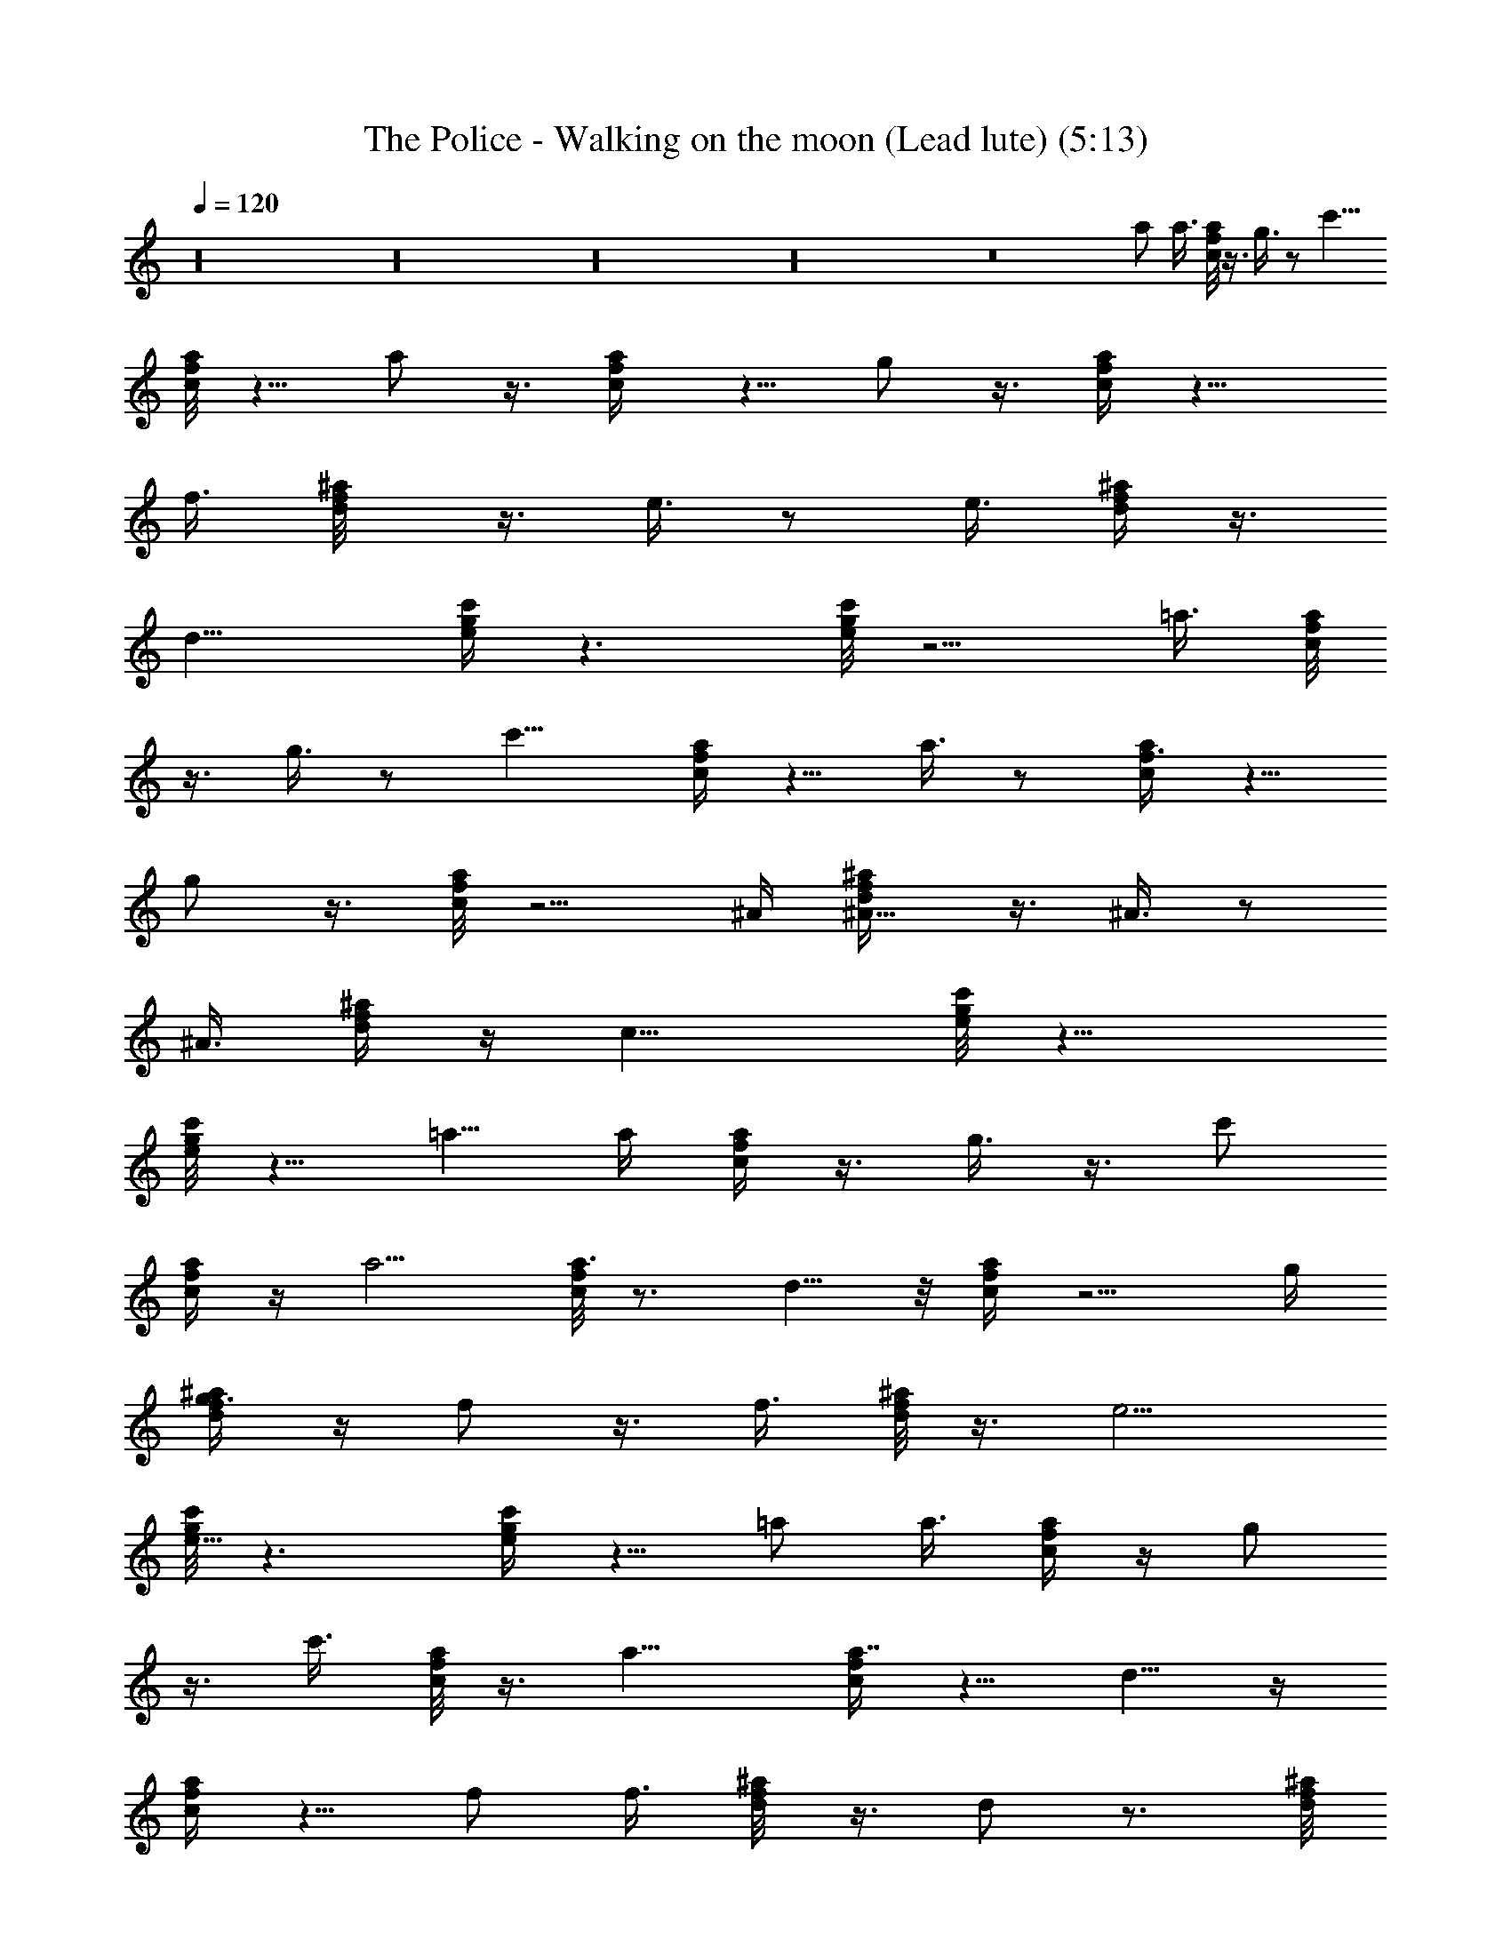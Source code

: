 X:1
T:The Police - Walking on the moon (Lead lute) (5:13)
Z:Transcribed by LotRO MIDI Player:http://lotro.acasylum.com/midi
%  Original file:police-walkingonthemoon.mid
%  Transpose:0
L:1/4
Q:120
K:C
z16 z16 z16 z16 z8 a/2 a3/8 [c/8f/8a/8] z3/8 g3/8 z/2 [c'9/8z3/8]
[c/8f/8a/8] z5/8 a/2 z3/8 [f/2c/4a/4] z5/8 g/2 z3/8 [c/4f/4a/4] z9/8
f3/8 [f/2^a/8d/8] z3/8 e3/8 z/2 [e3/8z/4] [f/4^a/4d/4] z3/8
[d15/8z9/8] [g/4c'/4e/4] z3/2 [g/8c'/8e/8] z5/4 =a3/8 [c/8f/8a/8]
z3/8 g3/8 z/2 [c'9/8z/4] [c/4f/4a/4] z5/8 a3/8 z/2 [f3/8c/4a/4] z5/8
g/2 z3/8 [c/8f/8a/8] z5/4 ^A/4 [^A5/8f/4^a/4d/4] z3/8 ^A3/8 z/2
[^A3/8z/4] [f/4^a/4d/4] z/4 [c15/8z5/4] [g/8c'/8e/8] z13/8
[g/8c'/8e/8] z5/8 =a5/8 a/4 [c/4f/4a/4] z3/8 g3/8 z3/8 [c'/2z3/8]
[c/4f/4a/4] z/4 a5/4 [c/8f/8a3/4] z3/4 d5/8 z/8 [c/4f/4a/4] z5/4 g/4
[g3/8f/4^a/4d/4] z/4 f/2 z3/8 f3/8 [f/8^a/8d/8] z3/8 e5/4
[g/8c'/8e5/8] z3/2 [g/4c'/4e/4] z5/8 =a/2 a3/8 [c/4f/4a/4] z/4 g/2
z3/8 c'3/8 [c/8f/8a/8] z3/8 a9/8 [c/4f/4a7/8] z5/8 d5/8 z/4
[c/4f/4a/4] z5/8 f/2 f3/8 [f/4^a/8d/8] z3/8 d/2 z3/4 [f/8^a/8d/8]
z5/8 f5/8 g/4 [g/4c'/4e/4] z5/8 e5/8 z/4 [c/2g/4c'/4e/4] z/4 d3 z16
z35/4 =a/2 z/8 a/4 [c/4f/4a/4] z/4 g/2 z3/8 [c'/2z3/8] [c/8f/8a/8]
z3/8 a5/4 [c/8f/8a3/4] z5/8 d5/8 z/4 [c/4f/4a/4] z9/8 ^A3/8
[^A/2f/4^a/4d/4] z/4 ^A/2 z3/8 ^A3/8 [f/8^a/8d/8] z3/8 [c15/8z9/8]
[g/4c'/4e/4] z3/2 [g/4c'/4e/4] z5/8 =a/2 a3/8 [c/8f/8a/8] z3/8 g3/8
z/2 c'3/8 [c/8f/8a/8] z3/8 a9/8 [c/4f/4a7/8] z5/8 d/2 z3/8
[c/4f/4a/4] z9/8 g3/8 [g/2f/8^a/8d/8] z3/8 f3/8 z/2 f/4 [f/4^a/4d/4]
z3/8 e9/8 [g/4c'/4e5/8] z3/2 [g/8c'/8e/8] z3/4 =a/2 a3/8 [c/8f/8a/8]
z3/8 g3/8 z/2 [c'3/8z/4] [c/4f/4a/4] z3/8 a3/8 z3/8 f3/8 [c/4f/4a/4]
z/4 g7/8 z3/8 [c/8f/8a/8] z5/4 ^A/4 [^A3/8f/4^a/4d/4] z3/8 ^A3/8 z/2
[^A3/8z/4] [f/4^a/4d/4] z/4 [c15/8z5/4] [g/8c'/8e/8] z13/8
[g/8c'/8e/8] z5/8 =a5/8 a/4 [c/4f/4a/4] z3/8 g3/8 z3/8 [c'/2z3/8]
[c/4f/4a/4] z/4 a/2 z3/8 f3/8 [c/8f/8a/8] z3/8 g7/8 z/4 [c/4f/4a/4]
z5/8 f/2 z/8 f/4 [f3/8^a/4d/4] z/4 d5/8 z5/8 [f/8^a/8d/8] z3/4 f/2
g3/8 [g/8c'/8e/8] z5/8 e5/8 z/4 [c/2g/4c'/4e/4] z3/8 d9/8 [d7/4f/4]
z3/2 [d/8f/8] z3/2 [d/4f/4] z3/2 [d/4f/4] z5/8 d3/4 z/8 [d/8f/8^a/8]
z13/8 [f5/8d/8^a/8] z5/8 c7/8 [c/4f/4=a/4] z3/2 [c/4f/4a/4] z3/2
[e/8g/8c'/8] z3/8 c/8 z/4 e3/8 z/8 e/8 z/8 [e5/8g/4c'/4] z5/8 e/8
[f3/2z3/4] [d/4g/4^a/4] z5/8 d/8 [e5/4z3/4] [d/8g/8^a/8] z3/8 d/2
z3/4 [d/8f/8^a/8] z3/2 [f5/8d/4^a/4] z5/8 c5/8 z/4 [c/4f/4=a/4] z3/2
[c/8f/8a/8] z3/2 [e/4g/4c'/4] z/4 c/4 z/8 e/2 e/4 z/8 [e/2g/4c'/4]
z5/8 [f11/8z7/8] [d/8g/8^a/8] z3/4 d/8 [e9/8z3/4] [d/8g/8^a/8] z3/8
d/2 z5/8 [d/4f/4^a/4] z3/2 [f5/8d/4^a/4] z5/8 c5/8 z/4 [c/8f/8=a/8]
z3/2 [c/4f/4a/4] z3/2 [e/4g/4c'/4] z/4 c/8 z/4 e3/8 z/8 e/4 z/8
[e/2g/8c'/8] z3/4 [f11/8z7/8] [d/8g/8^a/8] z5/8 d/8 [e5/4z3/4]
[d/4g/4^a/4] z/4 d3/8 z7/8 [d/4f/4^a/4] z3/2 [f3/8d/8^a/8] z3/4 c3/8
z3/8 [c/4f/4=a/4] z3/2 [c/4f/4a/4] z/4 c/8 z/4 e/2 e/4 z/8
[e5/8g/8c'/8] z3/4 e7/8 [e/8g/8c'/8] z3/2 [e/4g/4c'/4] z16 z55/4 a/2
z/8 a/4 [c/4f/4a/4] z/4 g/2 z3/8 [c'5/4z3/8] [c/8f/8a/8] z3/4 a3/8
z/2 [f3/8c/8a/8] z5/8 g5/8 z/4 [c/4f/4a/4] z9/8 f3/8 [f/2^a/4d/4] z/4
e/2 z3/8 e3/8 [f/8^a/8d/8] z3/8 [d15/8z9/8] [g/4c'/4e/4] z3/2
[g/4c'/4e/4] z9/8 =a3/8 [c/8f/8a/8] z3/8 g3/8 z/2 [c'9/8z3/8]
[c/8f/8a/8] z5/8 a/2 z3/8 [f/2c/4a/4] z5/8 g/2 z3/8 [c/4f/4a/4] z9/8
g3/8 [g/2f/8^a/8d/8] z3/8 f3/8 z/2 f/4 [f/4^a/4d/4] z3/8 e9/8
[g/4c'/4e5/8] z3/2 [g/8c'/8e/8] z3/4 =a/2 a3/8 [c/8f/8a/8] z3/8 g3/8
z/2 [c'3/8z/4] [c/4f/4a/4] z3/8 a9/8 [c/4f/4a7/8] z5/8 d3/4 z/8
[c/8f/8a/8] z3/4 ^A/2 ^A/8 z/8 [f/4^a/4d/4] z3/8 ^A3/8 z/2 [^A3/8z/4]
[f/4^a/4d/4] z/4 [c15/8z5/4] [g/8c'/8e/8] z13/8 [g/8c'/8e/8] z5/8
=a5/8 a/4 [c/4f/4a/4] z3/8 g3/8 z3/8 [c'/2z3/8] [c/4f/4a/4] z/4 a5/4
[c/8f/8a3/4] z3/4 d5/8 z/8 [c/4f/4a/4] z5/8 f/2 z/8 f/4 [f3/8^a/4d/4]
z/4 d5/8 z5/8 [f/8^a/8d/8] z3/4 f/2 g3/8 [g/8c'/8e/8] z5/8 e5/8 z/4
[c/2g/4c'/4e/4] z3/8 d9/8 [d7/4f/4] z3/2 [d/8f/8] z3/2 [d/4f/4] z3/2
[d/4f/4] z5/8 d3/4 z/8 [d/8f/8^a/8] z13/8 [f5/8d/8^a/8] z5/8 c7/8
[c/4f/4=a/4] z3/2 [c/4f/4a/4] z3/2 [e/8g/8c'/8] z3/8 c/8 z/4 e3/8 z/8
e/8 z/8 [e5/8g/4c'/4] z5/8 e/8 [f3/2z3/4] [d/4g/4^a/4] z5/8 d/8
[e5/4z3/4] [d/8g/8^a/8] z3/8 d/2 z3/4 [d/8f/8^a/8] z3/2 [f5/8d/4^a/4]
z5/8 c5/8 z/4 [c/4f/4=a/4] z3/2 [c/8f/8a/8] z3/2 [e/4g/4c'/4] z/4 c/4
z/8 e/2 e/4 z/8 [e/2g/4c'/4] z5/8 [f11/8z7/8] [d/8g/8^a/8] z3/4 d/8
[e9/8z3/4] [d/8g/8^a/8] z3/8 d/2 z5/8 [d/4f/4^a/4] z3/2 [f5/8d/4^a/4]
z5/8 c5/8 z/4 [c/8f/8=a/8] z3/2 [c/4f/4a/4] z3/2 [e/4g/4c'/4] z/4 c/8
z/4 e3/8 z/8 e/4 z/8 [e/2g/8c'/8] z3/4 [f11/8z7/8] [d/8g/8^a/8] z5/8
d/8 [e5/4z3/4] [d/4g/4^a/4] z/4 d3/8 z7/8 [d/4f/4^a/4] z3/2
[f3/8d/8^a/8] z3/4 c3/8 z3/8 [c/4f/4=a/4] z3/2 [c/4f/4a/4] z/4 c/8
z/4 e/2 e/4 z/8 [e5/8g/8c'/8] z3/4 e7/8 [e/8g/8c'/8] z3/2
[e/4g/4c'/4] z16 z31/2 f3/8 z/4 f/4 d3/8 z45/8 f/4 z/4 f3/8 d3/8
z45/8 f3/8 z/8 f3/8 d3/8 z45/8 f/4 z/4 [f3/8z/4] d3/8 z39/8
[c/8f/8a/8] z5/8 f3/8 z/4 f/4 [d3/8c/4f/4a/4] z3/2 [c/4f/4a/4] z3/2
[c/8f/8a/8] z3/2 [f/4^a/4d/4] z5/8 f/4 z3/8 f/4 [d3/8f/4^a/4] z3/2
[g/8c'/8e/8] z13/8 [g/8c'/8e/8] z3/2 [c/4f/4=a/4] z5/8 f3/8 z/4 f/4
[d3/8c/4f/4a/4] z3/2 [c/8f/8a/8] z3/2 [c/4f/4a/4] z3/2 [f/4^a/4d/4]
z5/8 f/4 z3/8 f/4 [d3/8f/8^a/8] z13/8 [g/8c'/8e/8] z3/2 [g/4c'/4e/4]
z3/2 [c/4f/4=a/4] z5/8 f3/8 z/8 f3/8 [d3/8c/8f/8a/8] z3/2 [c/4f/4a/4]
z3/2 [c/4f/4a/4] z3/2 [f/8^a/8d/8] z3/4 f/4 z/4 f3/8 [d/4f/8^a/8]
z3/2 [g/4c'/4e/4] z3/2 [g/4c'/4e/4] z3/2 [c/8f/8=a/8] z3/4 f3/8 z/8
f/4 [d3/8c/4f/4a/4] z3/2 [c/4f/4a/4] z3/2 [c/8f/8a/8] z13/8
[f/8^a/8d/8] z5/8 f3/8 z/4 f/4 [d3/8f/4^a/4] z3/2 [g/4c'/4e/4] z3/2
[g/8c'/8e/8] z3/2 [c/4f/4=a/4] z5/8 f3/8 z/4 f/4 [d3/8c/4f/4a/4] z3/2
[c/8f/8a/8] z13/8 [c/8f/8a/8] z3/2 [f/4^a/4d/4] z5/8 f/4 z3/8 f/4
[d3/8f/4^a/4] z3/2 [g/8c'/8e/8] z3/2 [g/4c'/4e/4] z3/2 [c/4f/4=a/4]
z5/8 f3/8 z/4 f/4 [d3/8c/8f/8a/8] z13/8 [c/8f/8a/8] z3/2 [c/4f/4a/4]
z3/2 [f/4^a/4d/4] z5/8 f/4 z/4 f3/8 [d3/8f/8^a/8] z3/2 [g/4c'/4e/4]
z3/2 [g/4c'/4e/4] z3/2 [c/8f/8=a/8] z3/4 f3/8 z/8 f3/8
[d3/8c/8f/8a/8] z3/2 [c/4f/4a/4] z3/2 [c/4f/4a/4] z3/2 [f/8^a/8d/8]
z3/4 f/4 z/4 f/4 [d3/8f/4^a/4] z3/2 [g/4c'/4e/4] z3/2 [g/8c'/8e/8]
z13/8 [c/8f/8=a/8] z5/8 f3/8 z/4 f/4 [d3/8c/4f/4a/4] z3/2 [c/4f/4a/4]
z3/2 [c/8f/8a/8] z3/2 [f/4^a/4d/4] z5/8 f/4 z3/8 f/4 [d3/8f/4^a/4]
z3/2 [g/8c'/8e/8] z13/8 [g/8c'/8e/8] z3/2 [c/4f/4=a/4] z5/8 f3/8 z/4
f/4 [d3/8c/4f/4a/4] z3/2 [c/8f/8a/8] z3/2 [c/4f/4a/4] z3/2
[f/4^a/4d/4] z5/8 f/4 z3/8 f/4 [d3/8f/8^a/8] z13/8 [g/8c'/8e/8] z3/2
[g/4c'/4e/4] z3/2 [c/4f/4=a/4] z5/8 f3/8 z/8 f3/8 [d3/8c/8f/8a/8]
z3/2 [c/4f/4a/4] z3/2 [c/4f/4a/4] z3/2 [f/8^a/8d/8] z3/4 f/4 z/4 f3/8
[d/4f/8^a/8] z3/2 [g/4c'/4e/4] z3/2 [g/4c'/4e/4] z3/2 [c/8f/8=a/8]
z3/4 f3/8 z/8 f/4 [d3/8c/4f/4a/4] z3/2 [c/4f/4a/4] z3/2 [c/8f/8a/8]
z13/8 [f/8^a/8d/8] z5/8 f3/8 z/4 f/4 [d3/8f/4^a/4] z3/2 [g/4c'/4e/4]
z3/2 [g/8c'/8e/8] z3/2 [c/4f/4=a/4] z5/8 f3/8 z/4 f/4 [d3/8c/4f/4a/4]
z3/2 [c/8f/8a/8] z13/8 [c/8f/8a/8] 